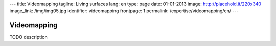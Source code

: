 ---
title: Videomapping
tagline: Living surfaces
lang: en
type: page
date: 01-01-2013
image: http://placehold.it/220x340
image_link: /img/img05.jpg
identifier: videomapping
frontpage: 1
permalink: /expertise/videomapping/en/
---

Videomapping
------------

TODO description

